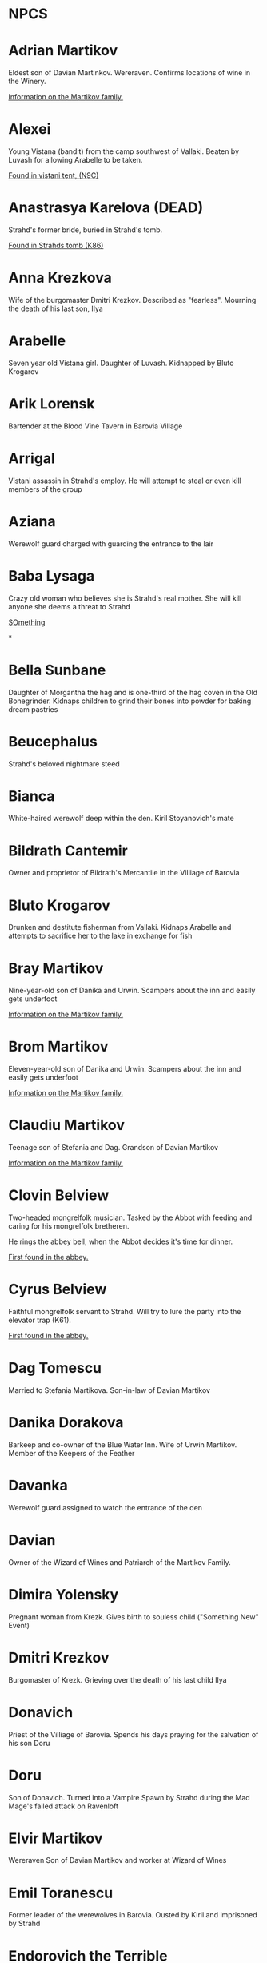 * NPCS
:PROPERTIES:
:NOTER_DOCUMENT: Curse of Strahd.pdf
:END:


* Adrian Martikov
  Eldest son of Davian Martinkov.  Wereraven.  Confirms locations of wine in the Winery.

  [[docview:Curse of Strahd.pdf::175][Information on the Martikov family.]]


* Alexei
  Young Vistana (bandit) from the camp southwest of Vallaki. Beaten by Luvash for allowing Arabelle to be taken.

  [[docview:Curse of Strahd.pdf::122][Found in vistani tent, (N9C)]]


* Anastrasya Karelova (DEAD)

  Strahd's former bride, buried in Strahd's tomb.

  [[docview:Curse of Strahd.pdf::94][Found in Strahds tomb (K86)]]


* Anna Krezkova

   Wife of the burgomaster Dmitri Krezkov. Described as "fearless". Mourning the death of his last son, Ilya

* Arabelle
Seven year old Vistana girl. Daughter of Luvash. Kidnapped by Bluto Krogarov

* Arik Lorensk
Bartender at the Blood Vine Tavern in Barovia Village

* Arrigal
Vistani assassin in Strahd's employ. He will attempt to steal or even kill members of the group

* Aziana
Werewolf guard charged with guarding the entrance to the lair

* Baba Lysaga
Crazy old woman who believes she is Strahd's real mother. She will kill anyone she deems a threat to Strahd

[[docview:Curse of Strahd.pdf::24][SOmething]]

*
* Bella Sunbane
:PROPERTIES:
:NOTER_DOCUMENT: Curse of Strahd.pdf
:END:
Daughter of Morgantha the hag and is one-third of the hag coven in the Old Bonegrinder. Kidnaps children to grind their bones into powder for baking dream pastries

* Beucephalus
Strahd's beloved nightmare steed

* Bianca
White-haired werewolf deep within the den. Kiril Stoyanovich's mate

* Bildrath Cantemir
Owner and proprietor of Bildrath's Mercantile in the Villiage of Barovia

* Bluto Krogarov
Drunken and destitute fisherman from Vallaki. Kidnaps Arabelle and attempts to sacrifice her to the lake in exchange for fish

* Bray Martikov
Nine-year-old son of Danika and Urwin. Scampers about the inn and easily gets underfoot

  [[docview:Curse of Strahd.pdf::175][Information on the Martikov family.]]

* Brom Martikov
Eleven-year-old son of Danika and Urwin. Scampers about the inn and easily gets underfoot

  [[docview:Curse of Strahd.pdf::175][Information on the Martikov family.]]


* Claudiu Martikov
Teenage son of Stefania and Dag. Grandson of Davian Martikov

  [[docview:Curse of Strahd.pdf::175][Information on the Martikov family.]]

* Clovin Belview

Two-headed mongrelfolk musician. Tasked by the Abbot with feeding and caring for his mongrelfolk bretheren.

He rings the abbey bell, when the Abbot decides it's time for dinner.

[[docview:Curse of Strahd.pdf::148][First found in the abbey.]]


* Cyrus Belview
Faithful mongrelfolk servant to Strahd. Will try to lure the party into the elevator trap (K61).

[[docview:Curse of Strahd.pdf::148][First found in the abbey.]]

* Dag Tomescu
Married to Stefania Martikova. Son-in-law of Davian Martikov

* Danika Dorakova
Barkeep and co-owner of the Blue Water Inn. Wife of Urwin Martikov. Member of the Keepers of the Feather

* Davanka
Werewolf guard assigned to watch the entrance of the den

* Davian
Owner of the Wizard of Wines and Patriarch of the Martikov Family.

* Dimira Yolensky
Pregnant woman from Krezk. Gives birth to souless child ("Something New" Event)

* Dmitri Krezkov
Burgomaster of Krezk. Grieving over the death of his last child Ilya

* Donavich
Priest of the Villiage of Barovia. Spends his days praying for the salvation of his son Doru

* Doru
Son of Donavich. Turned into a Vampire Spawn by Strahd during the Mad Mage's failed attack on Ravenloft

* Elvir Martikov
Wereraven Son of Davian Martikov and worker at Wizard of Wines

* Emil Toranescu
Former leader of the werewolves in Barovia. Ousted by Kiril and imprisoned by Strahd

* Endorovich the Terrible
Spirit of a long-dead warlord. Fights the party by inhabiting the gargoyles within his crypt

* Ernst Larnak
Money-grubbing spy employed by Fiona Wachter

* Escher
Vampire companion to Strahd. Described as a "handsome young man"

* Exethanter
Once a powerful lich lord of the Amber Temple. Now weakened and decrepit (can be restored with greater restoration)

* Ezmerelda d'Avenir
Heavily armed Vistana vampire hunter. Apprenticed under Rudolph van Richten, now searching Barovia for her master

* Fiona Wachter
Vallakian noblewoman and cult leader. Wants to sieze control of Vallaki from the Vallakoviches

* Franz Groza
"Young but fierce" werewolf who will take over leadership of the pack if Emil and Kiril are both killed.

* Gadof Blinsky
Struggling toymaker of Vallaki, and source of most toys in Barovia. Forced by Izek Strazni to make Ireena Kolyana dolls

* Gertruda
Naive young girl from the villiage of Barovia. Ran away from home to be with Strahd

* Godfrey Gwilym
High ranking member of the Order of the Silver Dragon. Former lover of Vladimir Horngaard

* Helga Ruvak
Vampire spawn of Strahd. Will pretend to be a helpless maid to gain the party's trust before attacking them ("Maid in Hell")

* Helwa
Leader of a small hunting party of berserkers taking shelter in the Amber Temple

* Henrik van der Voort
Reclusive and disliked coffin maker from Vallaki. Paid by Vasili von Holtz (Strahd) to hide coffins containing Vampire Spawn

* Ireena Kolyana
Adopted daughter of the burgomaster of the Villiage of Barovia. Reincarnation of Tatyana, Strahd's unrequited love interest from centuries ago

* Izmark Kolyanovich
Son of the late burgomaster of the Villiage of Barovia, known as "Ismark the Lesser". Brother of Ireena Kolyana

* Izek Stranzi
Bloodthirsty guard leader of Vallaki. Severed right arm replaced with fiendish arm a few months ago. Real brother of Ireena Kolyana

* Karl Wachter
Troublemaking son of Fiona Wachter. Brother of Nikolai Jr.

* Kasimir Velikov
Crippled Dusk Elf living among the Vistani near Vallaki. Wracked with guilt over his centuries-old murder of his sister, Patrina Velikovna

* Kellen
Young werewolf recently welcomed into the pack. Kidnapped and forced to fight to the death in the ring of stone (Z8) against other child captives.

* Kiril Stoyanovich
Cruel current leader of the werewolf pack. Recently took over leadership of the pack by allying with Strahd to oust Emil, the former leader

* Klutz Tripalotsky
Ancient phantom warrior who died by falling upon his own sword. Lived and died long before the days of Strahd

* Kretyana Dolvof
Krezkian midwife who identifies a newborn baby as soulless ("Something New" Event)

* Kroval "Mad Dog" Grislek
Spirit of an old warleader. His crypt is guarded by his wraith as well as three hell hounds

* Lief Lipsiege
Strahd's accountant, chained to his own desk.

* Lucian Petrovich
Priest of Vallaki. Preaches nightly to terrified Vallakians, trying to comfort them. Targeted for death by Strahd in the "Feast of St. Andral" Event=

* Ludmilla Vilisevic
Former Bride of Strahd, buried within Strahd's Tomb

* Luvash
Brutish co-leader of the Vistani Camp near Vallaki. Brother of Arrigal and father of Arabelle

* Mad Mage of Mt. Baratok (Broken One)
Powerful wizard from a distant land. Traveled to Barovia to destroy Strahd, but was defeated and driven mad. His true identity is Mordenkainen, legendary archmage of the Circle of Eight

* Mad Mary
Grieving mother found weeping in her home in the Villiage of Barovia. She is distraught over her runaway daughter, Gertruda.

* Madam Eva
Elderly Vistana fortuneteller. Traded her youth to Mother Night in exchange for magical foresight and long life. Daughter of Lord Barov and half-sister to Strahd and Sergei. Her real name is Katarina

* Majesto
Lady Fiona Wachter's summoned Imp

* Martin Martikov
Young wereraven boy from the Wizard of Wines. Son of Stefania and Dag and grandson of Davian

* Marzena Belview
Winged Mongrelfolk in the Abbey of St. Markovia. Chained to the ground and will not allow anyone other than Clovin Belview to approach her. Sister of Mishka Belview

[[docview:Curse of Strahd.pdf::148][First found in the abbey.]]

* Milivoj
Grave digger at St. Andral's Church, always has shovel.  Stole bones of St. Andral.

* Mirabel
One of three female Vistani co-owners of the Blood of the Vine Tavern in the Villiage of Barovia

* Mishka Belview
Murderous spider-like mongrelfolk hiding in the well in the Abbey of St. Markovia. He has discovered that he likes killing people. Brother of Marzena Belview.

[[docview:Curse of Strahd.pdf::148][First found in the abbey.]]

* Morgantha
Mother of Bella Sunbane and Offalia Wormwiggle. Leader of the hag coven in the Old Bonegrinder. Kidnaps children to grind their bones into powder for baking dream pastries

* Muriel Vinshaw
Wereraven scout watching Baba Lysaga's hut from afar. Warns the party of the danger of facing Baba head on

* Neferon
Arcanaloth hiding within the Amber Temple. Attacks the party from within the faceless god statue. Will claim to be a human wizard named "Henrich Stolt" if captured

* Nikolai Wachter Jr
Troublemaking son of Fiona Wachter. Brother of Karl

* Nikolai Wachter Sr.
Deceased husband of Fiona Wachter and father of Karl, Nikolai Jr. and Stella. His body is kept pristine by Fiona by use of gentle repose

* Offalia Wormwiggle
Daughter of Morgantha the hag and is one-third of the hag coven in the Old Bonegrinder. Kidnaps children to grind their bones into powder for baking dream pastries

* Otto Belview
Mongrelfolk gate guard of the Abbey of St. Markovia. His madness is embodied by "I am the smartest, wisest, strongest, fastest, and most beautiful person I know"

[[docview:Curse of Strahd.pdf::148][First found in the abbey.]]

* Parrywimple
Simple-minded stock boy in Bildrath's Mercantile. Used by his uncle Bildrath as a bouncer for any difficult customers. Real name is Parpol Cantemir

* Patrina Velikovna
Long-dead dusk elf wizard, killed by her own people to prevent her from being corrupted by Strahd. Trapped in her crypt in the form of a Banshee. Her brother Kasimir seeks to resurrect her with the power of the Amber Temple

* Piccolo
Pet monkey belonging to Gadof Blinsky. Originally owned by Rictavio, who gave him to Blinsky because pets are not allowed in the Blue Water Inn

* Pidlwick II
Clockwork replica of the jester Pidlwick created by legendary toymakter Fritz von Weerg. Killed the original Pidlwick by pushing him down a flight of stairs

* Rahadin
Sadistic chamberlain to the von Zarovich family for centuries. Unwavering in loyalty to Strahd

* Rictavio
Half-Elf  and carnival man from a distant land who spends most days telling outrageous and implausable stories of his adventures. His true identity is the legendary vampire hunter Rudolph van Richten

* Sangzor
Legendary monster from the Balinok mountains. May attack anyone traveling along the Tsolenka Pass

* Sasha Ivliskova
Former Bride of Strahd, locked within a crypt after Strahd became bored of her

* Savid
DuskElf scout sent to find Arabelle. Took refuge within Argynvostholt after being attacked by blights

* Skennis
Weak werewolf who has grown too old to hunt. Plays his electrum flute (poorly) to pass the time

* Sorvia
One of three female Vistani co-owners of the Blood of the Vine Tavern in the Villiage of Barovia

* Stefania Martikova
Daughter of Davian Martikov. Mother of four living in the Wizard of Wines

* Stella Wachter
Crazed daughter of Fiona Wachter. Driven mad by Victor Vallakovich's "unkind words" after she tried to befriend and wed Victor on her mother's orders. Now spends her days locked within her room, believing she is a cat

* Strahd von Zarovich
Vampire lord over all of Barovia. The main antagonist and final boss of Curse of Strahd

* Szoldar Szoldarovich
Wolf-hunter of Vallaki. Spends his free time drowning his misery at the Blue Water Inn rather than spend time with his family. Hunting partners with Yevgeni Krushkin

* The Abbot
Deva sent to protect Krezk who has fallen into madness. Creator of the Mongrelfolk and the Flesh Golem Vasilka
Page 226

* Udo Lukovich
Shoemaker and imprisoned by the baron. Arrested for sedition at Wolf's Head Jamboree. Currently held in a closet in the burgomaster's mansion.

* Urwin Martikov
Urwin Martikov is a Barovian wereraven and a member of the Keepers of the Feather. He and his wife Danika are the proprietors of the Blue Water Inn in Vallaki. They have two sons, Brom and Bray.

* Vasilka
Flesh Golem created by the Abbot as a bride to give to Strahd. Made to look like Strahd's ancient love interest Tatyana

* Victor Vallakovich
Skittish son of burgomaster Vargas Vallakovich. Found a spellbook in his father's library and is trying to create a teleport circle in order to escape Barovia

* Viggo Martikov
Young wereraven boy from the Wizard of Wines. Son of Stefania and Dag and grandson of Davian

* Vilnius
Cowardly wizard apprentice dragged to Barovia by his greedy master Jakarion. He is hiding away after he suffered terrible burns and his master was disintegrated.

* Vladimir Horngaard
Former commander of the Order of the Silver Dragon. Blinded by rage, he will not allow anyone to destroy Strahd, which he would see as freeing Strahd from his suffering

* Volenta Popofsky
Former Bride of Strahd, buried within Strahd's Tomb

* Wensencia
Werewolf watching over young Kellen, the newest member of the pack.

* Wintersplinter
Massive tree blight summoned by druids of Yester Hill using the Wizard of Wines magic seed. Set loose to wreak havoc on the Wizard of Wines once summoned

* Yevgeni Krushkin
Wolf-hunter of Vallaki. Spends his free time drowning his misery at the Blue Water Inn rather than spend time with his family. Hunting partners with Szoldar Szoldarovich

* Yolanda Martikova
Infant wereraven from the Wizard of Wines. Daughter of Stefania and Dag and granddaughter of Davian

* Zuleika Toranescu
Vengeful mate of Emil, the former leader of the werewolf pack. She will help the party in exchange for Emil's freedom or for Kiril's death

* Zygfrek Belview
Mongrelfolk gate guard of the Abbey of St. Markovia. Her madness is embodied by "I don't like the way people judge me all the time"

[[docview:Curse of Strahd.pdf::148][First found in the Abbey]]
